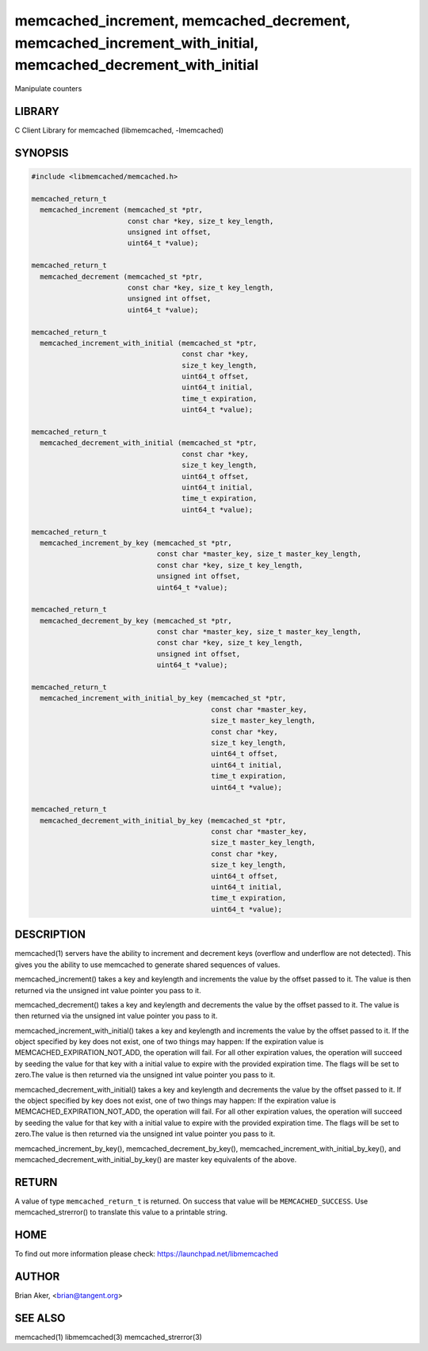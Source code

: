 .. highlight:: perl


memcached_increment, memcached_decrement, memcached_increment_with_initial, memcached_decrement_with_initial
************************************************************************************************************


Manipulate counters


*******
LIBRARY
*******


C Client Library for memcached (libmemcached, -lmemcached)


********
SYNOPSIS
********



.. code-block:: perl

   #include <libmemcached/memcached.h>
 
   memcached_return_t
     memcached_increment (memcached_st *ptr, 
                          const char *key, size_t key_length,
                          unsigned int offset,
                          uint64_t *value);
 
   memcached_return_t
     memcached_decrement (memcached_st *ptr, 
                          const char *key, size_t key_length,
                          unsigned int offset,
                          uint64_t *value);
 
   memcached_return_t
     memcached_increment_with_initial (memcached_st *ptr,
                                       const char *key,
                                       size_t key_length,
                                       uint64_t offset,
                                       uint64_t initial,
                                       time_t expiration,
                                       uint64_t *value);
 
   memcached_return_t
     memcached_decrement_with_initial (memcached_st *ptr,
                                       const char *key,
                                       size_t key_length,
                                       uint64_t offset,
                                       uint64_t initial,
                                       time_t expiration,
                                       uint64_t *value);
 
   memcached_return_t
     memcached_increment_by_key (memcached_st *ptr, 
                                 const char *master_key, size_t master_key_length,
                                 const char *key, size_t key_length,
                                 unsigned int offset,
                                 uint64_t *value);
 
   memcached_return_t
     memcached_decrement_by_key (memcached_st *ptr, 
                                 const char *master_key, size_t master_key_length,
                                 const char *key, size_t key_length,
                                 unsigned int offset,
                                 uint64_t *value);
 
   memcached_return_t
     memcached_increment_with_initial_by_key (memcached_st *ptr,
                                              const char *master_key,
                                              size_t master_key_length,
                                              const char *key,
                                              size_t key_length,
                                              uint64_t offset,
                                              uint64_t initial,
                                              time_t expiration,
                                              uint64_t *value);
 
   memcached_return_t
     memcached_decrement_with_initial_by_key (memcached_st *ptr,
                                              const char *master_key,
                                              size_t master_key_length,
                                              const char *key,
                                              size_t key_length,
                                              uint64_t offset,
                                              uint64_t initial,
                                              time_t expiration,
                                              uint64_t *value);



***********
DESCRIPTION
***********


memcached(1) servers have the ability to increment and decrement keys
(overflow and underflow are not detected). This gives you the ability to use
memcached to generate shared sequences of values.

memcached_increment() takes a key and keylength and increments the value by
the offset passed to it. The value is then returned via the unsigned int
value pointer you pass to it.

memcached_decrement() takes a key and keylength and decrements the value by
the offset passed to it. The value is then returned via the unsigned int
value pointer you pass to it.

memcached_increment_with_initial() takes a key and keylength and increments
the value by the offset passed to it. If the object specified by key does
not exist, one of two things may happen: If the expiration value is
MEMCACHED_EXPIRATION_NOT_ADD, the operation will fail. For all other
expiration values, the operation will succeed by seeding the value for that
key with a initial value to expire with the provided expiration time. The
flags will be set to zero.The value is then returned via the unsigned int
value pointer you pass to it.

memcached_decrement_with_initial() takes a key and keylength and decrements
the value by the offset passed to it. If the object specified by key does
not exist, one of two things may happen: If the expiration value is
MEMCACHED_EXPIRATION_NOT_ADD, the operation will fail. For all other
expiration values, the operation will succeed by seeding the value for that
key with a initial value to expire with the provided expiration time. The
flags will be set to zero.The value is then returned via the unsigned int
value pointer you pass to it.

memcached_increment_by_key(), memcached_decrement_by_key(),
memcached_increment_with_initial_by_key(), and
memcached_decrement_with_initial_by_key() are master key equivalents of the
above.


******
RETURN
******


A value of type \ ``memcached_return_t``\  is returned.
On success that value will be \ ``MEMCACHED_SUCCESS``\ .
Use memcached_strerror() to translate this value to a printable string.


****
HOME
****


To find out more information please check:
`https://launchpad.net/libmemcached <https://launchpad.net/libmemcached>`_


******
AUTHOR
******


Brian Aker, <brian@tangent.org>


********
SEE ALSO
********


memcached(1) libmemcached(3) memcached_strerror(3)

